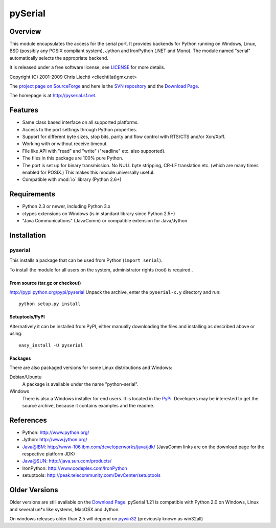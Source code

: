 ==========
 pySerial
==========

Overview
========
This module encapsulates the access for the serial port. It provides backends
for Python running on Windows, Linux, BSD (possibly any POSIX compliant
system), Jython and IronPython (.NET and Mono). The module named "serial"
automatically selects the appropriate backend.

It is released under a free software license, see LICENSE_ for more
details.

Copyright (C) 2001-2009 Chris Liechti <cliechti(at)gmx.net>

The `project page on SourceForge`_ and here is the `SVN repository`_ and the
`Download Page`_.

The homepage is at http://pyserial.sf.net.

.. _LICENSE: appendix.html#license
.. _`project page on SourceForge`: http://sourceforge.net/projects/pyserial/
.. _`SVN repository`: http://sourceforge.net/svn/?group_id=46487
.. _`Download Page`: http://sourceforge.net/project/showfiles.php?group_id=46487


Features
========
* Same class based interface on all supported platforms.
* Access to the port settings through Python properties.
* Support for different byte sizes, stop bits, parity and flow control with
  RTS/CTS and/or Xon/Xoff.
* Working with or without receive timeout.
* File like API with "read" and "write" ("readline" etc. also supported).
* The files in this package are 100% pure Python.
* The port is set up for binary transmission. No NULL byte stripping, CR-LF
  translation etc. (which are many times enabled for POSIX.) This makes this
  module universally useful.
* Compatible with :mod:`io` library (Python 2.6+)


Requirements
============
* Python 2.3 or newer, including Python 3.x
* ctypes extensions on Windows (is in standard library since Python 2.5+)
* "Java Communications" (JavaComm) or compatible extension for Java/Jython


Installation
============

pyserial
--------
This installs a package that can be used from Python (``import serial``).

To install the module for all users on the system, administrator rights (root)
is required..

From source (tar.gz or checkout)
~~~~~~~~~~~~~~~~~~~~~~~~~~~~~~~~
http://pypi.python.org/pypi/pyserial
Unpack the archive, enter the ``pyserial-x.y`` directory and run::

    python setup.py install

Setuptools/PyPI
~~~~~~~~~~~~~~~
Alternatively it can be installed from PyPI, either manually downloading the
files and installing as described above or using::

    easy_install -U pyserial

Packages
~~~~~~~~
There are also packaged versions for some Linux distributions and Windows:

Debian/Ubuntu
    A package is available under the name "python-serial".

Windows
    There is also a Windows installer for end users. It is located in the
    PyPi_.  Developers may be interested to get the source archive, because it
    contains examples and the readme.

.. _PyPi: http://pypi.python.org/pypi/pyserial


References
==========
* Python: http://www.python.org/
* Jython: http://www.jython.org/
* Java@IBM: http://www-106.ibm.com/developerworks/java/jdk/ (JavaComm links are
  on the download page for the respective platform JDK)
* Java@SUN: http://java.sun.com/products/
* IronPython: http://www.codeplex.com/IronPython
* setuptools: http://peak.telecommunity.com/DevCenter/setuptools


Older Versions
==============
Older versions are still available on the `Download Page`_. pySerial 1.21 is
compatible with Python 2.0 on Windows, Linux and several un*x like systems,
MacOSX and Jython.

On windows releases older than 2.5 will depend on pywin32_ (previously known as
win32all)

.. _`Download Page`: http://sourceforge.net/project/showfiles.php?group_id=46487
.. _pywin32: http://pypi.python.org/pypi/pywin32
